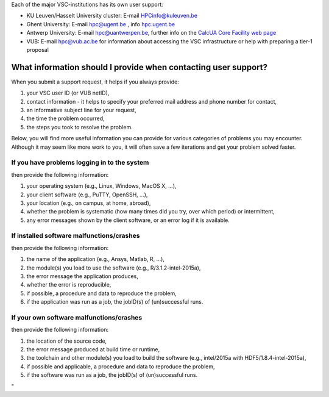 Each of the major VSC-institutions has its own user support:

-  KU Leuven/Hasselt University cluster: E-mail
   `HPCinfo@kuleuven.be <\%22mailto:HPCinfo@kuleuven.be\%22>`__
-  Ghent University: E-mail
   `hpc@ugent.be <\%22mailto:hpc@ugent.be\%22>`__ , info
   `hpc.ugent.be <\%22https://www.ugent.be/hpc/en\%22>`__
-  Antwerp University: E-mail
   `hpc@uantwerpen.be <\%22mailto:hpc@uantwerpen.be\%22>`__, further
   info on the `CalcUA Core Facility web
   page <\%22https://www.uantwerpen.be/en/research-and-innovation/expertise/core-facilities/core-facilities/calcua/\%22>`__
-  VUB: E-mail `hpc@vub.ac.be <\%22mailto:hpc@vub.ac.be\%22>`__ for
   information about accessing the VSC infrastructure or help with
   preparing a tier-1 proposal

What information should I provide when contacting user support?
---------------------------------------------------------------

When you submit a support request, it helps if you always provide:

#. your VSC user ID (or VUB netID),
#. contact information - it helps to specify your preferred mail address
   and phone number for contact,
#. an informative subject line for your request,
#. the time the problem occurred,
#. the steps you took to resolve the problem.

Below, you will find more useful information you can provide for various
categories of problems you may encounter. Although it may seem like more
work to you, it will often save a few iterations and get your problem
solved faster.

If you have problems logging in to the system
~~~~~~~~~~~~~~~~~~~~~~~~~~~~~~~~~~~~~~~~~~~~~

then provide the following information:

#. your operating system (e.g., Linux, Windows, MacOS X, ...),
#. your client software (e.g., PuTTY, OpenSSH, ...),
#. your location (e.g., on campus, at home, abroad),
#. whether the problem is systematic (how many times did you try, over
   which period) or intermittent,
#. any error messages shown by the client software, or an error log if
   it is available.

If installed software malfunctions/crashes
~~~~~~~~~~~~~~~~~~~~~~~~~~~~~~~~~~~~~~~~~~

then provide the following information:

#. the name of the application (e.g., Ansys, Matlab, R, ...),
#. the module(s) you load to use the software (e.g.,
   R/3.1.2-intel-2015a),
#. the error message the application produces,
#. whether the error is reproducible,
#. if possible, a procedure and data to reproduce the problem,
#. if the application was run as a job, the jobID(s) of (un)successful
   runs.

If your own software malfunctions/crashes
~~~~~~~~~~~~~~~~~~~~~~~~~~~~~~~~~~~~~~~~~

then provide the following information:

#. the location of the source code,
#. the error message produced at build time or runtime,
#. the toolchain and other module(s) you load to build the software
   (e.g., intel/2015a with HDF5/1.8.4-intel-2015a),
#. if possible and applicable, a procedure and data to reproduce the
   problem,
#. if the software was run as a job, the jobID(s) of (un)successful
   runs.

"
